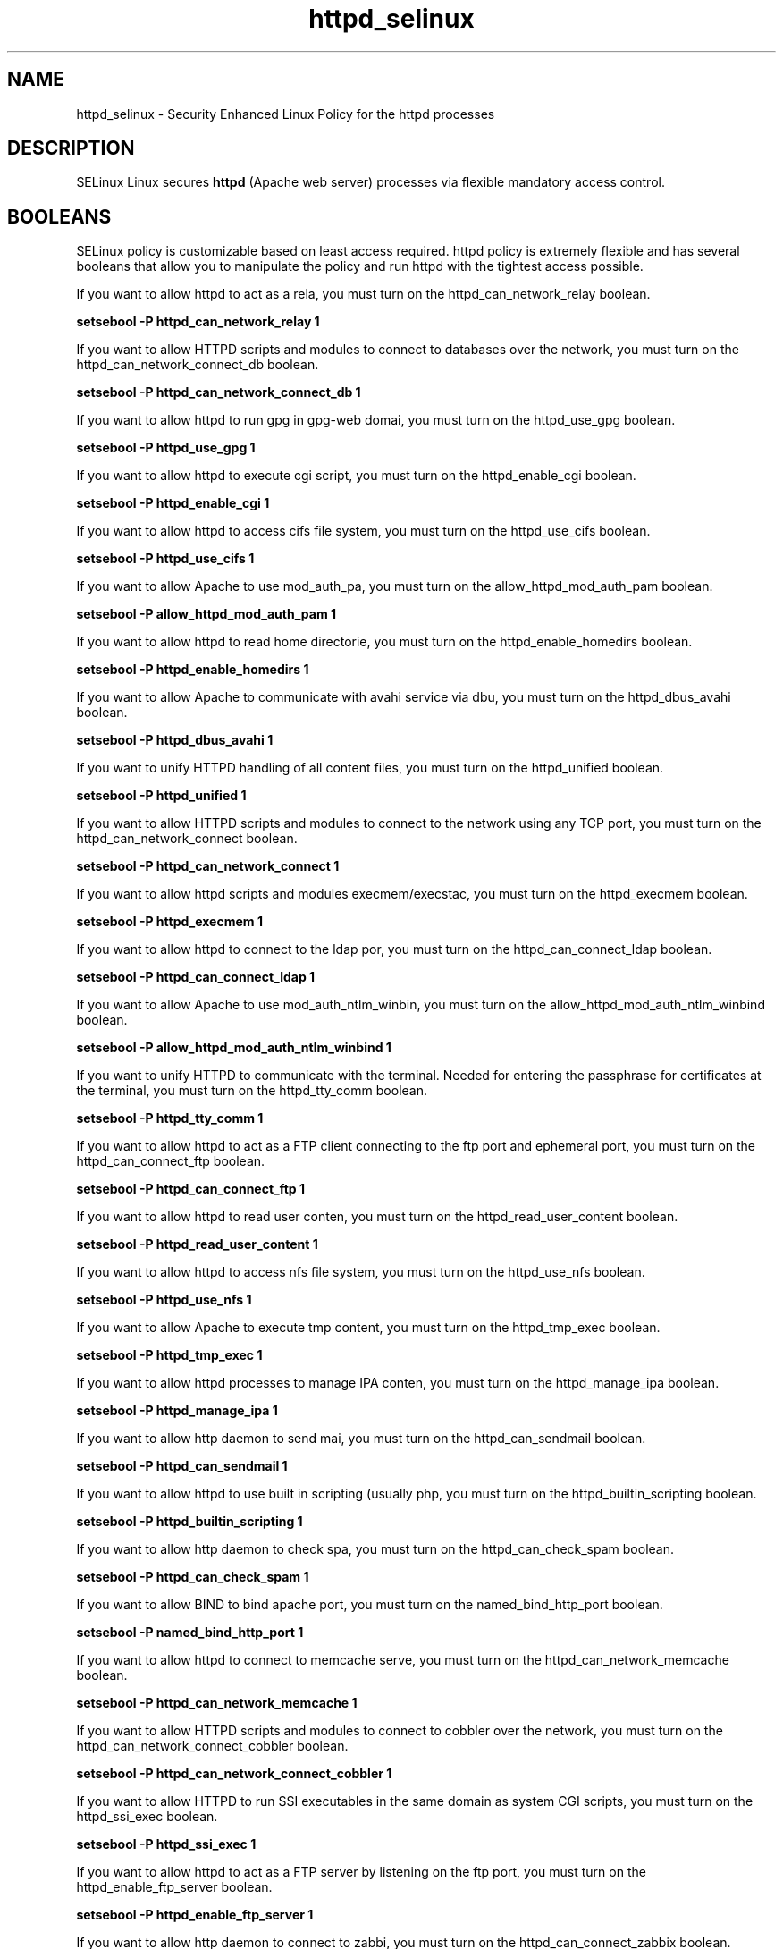 .TH  "httpd_selinux"  "8"  "httpd" "dwalsh@redhat.com" "httpd SELinux Policy documentation"
.SH "NAME"
httpd_selinux \- Security Enhanced Linux Policy for the httpd processes
.SH "DESCRIPTION"


SELinux Linux secures
.B httpd
(Apache web server)
processes via flexible mandatory access
control.  



.SH BOOLEANS
SELinux policy is customizable based on least access required.  httpd policy is extremely flexible and has several booleans that allow you to manipulate the policy and run httpd with the tightest access possible.


.PP
If you want to allow httpd to act as a rela, you must turn on the httpd_can_network_relay boolean.

.EX
.B setsebool -P httpd_can_network_relay 1
.EE

.PP
If you want to allow HTTPD scripts and modules to connect to databases over the network, you must turn on the httpd_can_network_connect_db boolean.

.EX
.B setsebool -P httpd_can_network_connect_db 1
.EE

.PP
If you want to allow httpd to run gpg in gpg-web domai, you must turn on the httpd_use_gpg boolean.

.EX
.B setsebool -P httpd_use_gpg 1
.EE

.PP
If you want to allow httpd to execute cgi script, you must turn on the httpd_enable_cgi boolean.

.EX
.B setsebool -P httpd_enable_cgi 1
.EE

.PP
If you want to allow httpd to access cifs file system, you must turn on the httpd_use_cifs boolean.

.EX
.B setsebool -P httpd_use_cifs 1
.EE

.PP
If you want to allow Apache to use mod_auth_pa, you must turn on the allow_httpd_mod_auth_pam boolean.

.EX
.B setsebool -P allow_httpd_mod_auth_pam 1
.EE

.PP
If you want to allow httpd to read home directorie, you must turn on the httpd_enable_homedirs boolean.

.EX
.B setsebool -P httpd_enable_homedirs 1
.EE

.PP
If you want to allow Apache to communicate with avahi service via dbu, you must turn on the httpd_dbus_avahi boolean.

.EX
.B setsebool -P httpd_dbus_avahi 1
.EE

.PP
If you want to unify HTTPD handling of all content files, you must turn on the httpd_unified boolean.

.EX
.B setsebool -P httpd_unified 1
.EE

.PP
If you want to allow HTTPD scripts and modules to connect to the network using any TCP port, you must turn on the httpd_can_network_connect boolean.

.EX
.B setsebool -P httpd_can_network_connect 1
.EE

.PP
If you want to allow httpd scripts and modules execmem/execstac, you must turn on the httpd_execmem boolean.

.EX
.B setsebool -P httpd_execmem 1
.EE

.PP
If you want to allow httpd to connect to the ldap por, you must turn on the httpd_can_connect_ldap boolean.

.EX
.B setsebool -P httpd_can_connect_ldap 1
.EE

.PP
If you want to allow Apache to use mod_auth_ntlm_winbin, you must turn on the allow_httpd_mod_auth_ntlm_winbind boolean.

.EX
.B setsebool -P allow_httpd_mod_auth_ntlm_winbind 1
.EE

.PP
If you want to unify HTTPD to communicate with the terminal. Needed for entering the passphrase for certificates at the terminal, you must turn on the httpd_tty_comm boolean.

.EX
.B setsebool -P httpd_tty_comm 1
.EE

.PP
If you want to allow httpd to act as a FTP client connecting to the ftp port and ephemeral port, you must turn on the httpd_can_connect_ftp boolean.

.EX
.B setsebool -P httpd_can_connect_ftp 1
.EE

.PP
If you want to allow httpd to read user conten, you must turn on the httpd_read_user_content boolean.

.EX
.B setsebool -P httpd_read_user_content 1
.EE

.PP
If you want to allow httpd to access nfs file system, you must turn on the httpd_use_nfs boolean.

.EX
.B setsebool -P httpd_use_nfs 1
.EE

.PP
If you want to allow Apache to execute tmp content, you must turn on the httpd_tmp_exec boolean.

.EX
.B setsebool -P httpd_tmp_exec 1
.EE

.PP
If you want to allow httpd processes to manage IPA conten, you must turn on the httpd_manage_ipa boolean.

.EX
.B setsebool -P httpd_manage_ipa 1
.EE

.PP
If you want to allow http daemon to send mai, you must turn on the httpd_can_sendmail boolean.

.EX
.B setsebool -P httpd_can_sendmail 1
.EE

.PP
If you want to allow httpd to use built in scripting (usually php, you must turn on the httpd_builtin_scripting boolean.

.EX
.B setsebool -P httpd_builtin_scripting 1
.EE

.PP
If you want to allow http daemon to check spa, you must turn on the httpd_can_check_spam boolean.

.EX
.B setsebool -P httpd_can_check_spam 1
.EE

.PP
If you want to allow BIND to bind apache port, you must turn on the named_bind_http_port boolean.

.EX
.B setsebool -P named_bind_http_port 1
.EE

.PP
If you want to allow httpd to connect to memcache serve, you must turn on the httpd_can_network_memcache boolean.

.EX
.B setsebool -P httpd_can_network_memcache 1
.EE

.PP
If you want to allow HTTPD scripts and modules to connect to cobbler over the network, you must turn on the httpd_can_network_connect_cobbler boolean.

.EX
.B setsebool -P httpd_can_network_connect_cobbler 1
.EE

.PP
If you want to allow HTTPD to run SSI executables in the same domain as system CGI scripts, you must turn on the httpd_ssi_exec boolean.

.EX
.B setsebool -P httpd_ssi_exec 1
.EE

.PP
If you want to allow httpd to act as a FTP server by listening on the ftp port, you must turn on the httpd_enable_ftp_server boolean.

.EX
.B setsebool -P httpd_enable_ftp_server 1
.EE

.PP
If you want to allow http daemon to connect to zabbi, you must turn on the httpd_can_connect_zabbix boolean.

.EX
.B setsebool -P httpd_can_connect_zabbix 1
.EE

.PP
If you want to allow httpd daemon to change system limit, you must turn on the httpd_setrlimit boolean.

.EX
.B setsebool -P httpd_setrlimit 1
.EE

.SH SHARING FILES
If you want to share files with multiple domains (Apache, FTP, rsync, Samba), you can set a file context of public_content_t and public_content_rw_t.  These context allow any of the above domains to read the content.  If you want a particular domain to write to the public_content_rw_t domain, you must set the appropriate boolean.
.TP
Allow httpd servers to read the /var/httpd directory by adding the public_content_t file type to the directory and by restoring the file type.
.PP
.B
semanage fcontext -a -t public_content_t "/var/httpd(/.*)?"
.br
.B restorecon -F -R -v /var/httpd
.pp
.TP
Allow httpd servers to read and write /var/tmp/incoming by adding the public_content_rw_t type to the directory and by restoring the file type.  This also requires the allow_httpd_anon_write boolean to be set.
.PP
.B
semanage fcontext -a -t public_content_rw_t "/var/httpd/incoming(/.*)?"
.br
.B restorecon -F -R -v /var/httpd/incoming


.PP
If you want to allow apache scripts to write to public content, directories/files must be labeled public_rw_content_t., you must turn on the allow_httpd_sys_script_anon_write boolean.

.EX
.B setsebool -P allow_httpd_sys_script_anon_write 1
.EE

.PP
If you want to allow Apache to modify public files used for public file transfer services, directories/files must be labeled public_content_rw_t., you must turn on the allow_httpd_anon_write boolean.

.EX
.B setsebool -P allow_httpd_anon_write 1
.EE

.SH FILE CONTEXTS
SELinux requires files to have an extended attribute to define the file type. 
.PP
You can see the context of a file using the \fB\-Z\fP option to \fBls\bP
.PP
Policy governs the access confined processes have to these files. 
SELinux httpd policy is very flexible allowing users to setup their httpd processes in as secure a method as possible.
.PP 
The following file types are defined for httpd:


.EX
.PP
.B httpd_apcupsd_cgi_content_t 
.EE

- Set files with the httpd_apcupsd_cgi_content_t type, if you want to treat the files as httpd apcupsd cgi content.


.EX
.PP
.B httpd_apcupsd_cgi_htaccess_t 
.EE

- Set files with the httpd_apcupsd_cgi_htaccess_t type, if you want to treat the file as a httpd apcupsd cgi access file.


.EX
.PP
.B httpd_apcupsd_cgi_ra_content_t 
.EE

- Set files with the httpd_apcupsd_cgi_ra_content_t type, if you want to treat the files as httpd apcupsd cgi read/append content.


.EX
.PP
.B httpd_apcupsd_cgi_rw_content_t 
.EE

- Set files with the httpd_apcupsd_cgi_rw_content_t type, if you want to treat the files as httpd apcupsd cgi read/write content.


.EX
.PP
.B httpd_apcupsd_cgi_script_exec_t 
.EE

- Set files with the httpd_apcupsd_cgi_script_exec_t type, if you want to transition an executable to the httpd_apcupsd_cgi_script_t domain.

.br
.TP 5
Paths: 
/var/www/apcupsd/upsfstats\.cgi, /var/www/apcupsd/upsstats\.cgi, /var/www/apcupsd/upsimage\.cgi, /var/www/apcupsd/multimon\.cgi, /var/www/cgi-bin/apcgui(/.*)?

.EX
.PP
.B httpd_awstats_content_t 
.EE

- Set files with the httpd_awstats_content_t type, if you want to treat the files as httpd awstats content.


.EX
.PP
.B httpd_awstats_htaccess_t 
.EE

- Set files with the httpd_awstats_htaccess_t type, if you want to treat the file as a httpd awstats access file.


.EX
.PP
.B httpd_awstats_ra_content_t 
.EE

- Set files with the httpd_awstats_ra_content_t type, if you want to treat the files as httpd awstats read/append content.


.EX
.PP
.B httpd_awstats_rw_content_t 
.EE

- Set files with the httpd_awstats_rw_content_t type, if you want to treat the files as httpd awstats read/write content.


.EX
.PP
.B httpd_awstats_script_exec_t 
.EE

- Set files with the httpd_awstats_script_exec_t type, if you want to transition an executable to the httpd_awstats_script_t domain.


.EX
.PP
.B httpd_bugzilla_content_t 
.EE

- Set files with the httpd_bugzilla_content_t type, if you want to treat the files as httpd bugzilla content.


.EX
.PP
.B httpd_bugzilla_htaccess_t 
.EE

- Set files with the httpd_bugzilla_htaccess_t type, if you want to treat the file as a httpd bugzilla access file.


.EX
.PP
.B httpd_bugzilla_ra_content_t 
.EE

- Set files with the httpd_bugzilla_ra_content_t type, if you want to treat the files as httpd bugzilla read/append content.


.EX
.PP
.B httpd_bugzilla_rw_content_t 
.EE

- Set files with the httpd_bugzilla_rw_content_t type, if you want to treat the files as httpd bugzilla read/write content.


.EX
.PP
.B httpd_bugzilla_script_exec_t 
.EE

- Set files with the httpd_bugzilla_script_exec_t type, if you want to transition an executable to the httpd_bugzilla_script_t domain.


.EX
.PP
.B httpd_bugzilla_tmp_t 
.EE

- Set files with the httpd_bugzilla_tmp_t type, if you want to store httpd bugzilla temporary files in the /tmp directories.


.EX
.PP
.B httpd_cache_t 
.EE

- Set files with the httpd_cache_t type, if you want to store the files under the /var/cache directory.

.br
.TP 5
Paths: 
/var/cache/php-.*, /var/cache/mediawiki(/.*)?, /var/cache/php-eaccelerator(/.*)?, /var/cache/lighttpd(/.*)?, /var/cache/php-mmcache(/.*)?, /var/cache/mod_gnutls(/.*)?, /var/cache/mod_ssl(/.*)?, /var/cache/jetty(/.*)?, /var/cache/mod_.*, /var/cache/ssl.*\.sem, /var/cache/httpd(/.*)?, /var/cache/rt3(/.*)?, /var/cache/mason(/.*)?, /var/cache/mod_proxy(/.*)?

.EX
.PP
.B httpd_cobbler_content_t 
.EE

- Set files with the httpd_cobbler_content_t type, if you want to treat the files as httpd cobbler content.


.EX
.PP
.B httpd_cobbler_htaccess_t 
.EE

- Set files with the httpd_cobbler_htaccess_t type, if you want to treat the file as a httpd cobbler access file.


.EX
.PP
.B httpd_cobbler_ra_content_t 
.EE

- Set files with the httpd_cobbler_ra_content_t type, if you want to treat the files as httpd cobbler read/append content.


.EX
.PP
.B httpd_cobbler_rw_content_t 
.EE

- Set files with the httpd_cobbler_rw_content_t type, if you want to treat the files as httpd cobbler read/write content.


.EX
.PP
.B httpd_cobbler_script_exec_t 
.EE

- Set files with the httpd_cobbler_script_exec_t type, if you want to transition an executable to the httpd_cobbler_script_t domain.


.EX
.PP
.B httpd_collectd_content_t 
.EE

- Set files with the httpd_collectd_content_t type, if you want to treat the files as httpd collectd content.


.EX
.PP
.B httpd_collectd_htaccess_t 
.EE

- Set files with the httpd_collectd_htaccess_t type, if you want to treat the file as a httpd collectd access file.


.EX
.PP
.B httpd_collectd_ra_content_t 
.EE

- Set files with the httpd_collectd_ra_content_t type, if you want to treat the files as httpd collectd read/append content.


.EX
.PP
.B httpd_collectd_rw_content_t 
.EE

- Set files with the httpd_collectd_rw_content_t type, if you want to treat the files as httpd collectd read/write content.


.EX
.PP
.B httpd_collectd_script_exec_t 
.EE

- Set files with the httpd_collectd_script_exec_t type, if you want to transition an executable to the httpd_collectd_script_t domain.


.EX
.PP
.B httpd_config_t 
.EE

- Set files with the httpd_config_t type, if you want to treat the files as httpd configuration data, usually stored under the /etc directory.

.br
.TP 5
Paths: 
/etc/vhosts, /etc/httpd(/.*)?, /etc/apache(2)?(/.*)?, /etc/apache-ssl(2)?(/.*)?, /etc/lighttpd(/.*)?, /var/lib/libra/.httpd.d(/.*)?, /etc/cherokee(/.*)?

.EX
.PP
.B httpd_cvs_content_t 
.EE

- Set files with the httpd_cvs_content_t type, if you want to treat the files as httpd cvs content.


.EX
.PP
.B httpd_cvs_htaccess_t 
.EE

- Set files with the httpd_cvs_htaccess_t type, if you want to treat the file as a httpd cvs access file.


.EX
.PP
.B httpd_cvs_ra_content_t 
.EE

- Set files with the httpd_cvs_ra_content_t type, if you want to treat the files as httpd cvs read/append content.


.EX
.PP
.B httpd_cvs_rw_content_t 
.EE

- Set files with the httpd_cvs_rw_content_t type, if you want to treat the files as httpd cvs read/write content.


.EX
.PP
.B httpd_cvs_script_exec_t 
.EE

- Set files with the httpd_cvs_script_exec_t type, if you want to transition an executable to the httpd_cvs_script_t domain.

.br
.TP 5
Paths: 
/usr/share/cvsweb/cvsweb\.cgi, /var/www/cgi-bin/cvsweb\.cgi

.EX
.PP
.B httpd_dirsrvadmin_content_t 
.EE

- Set files with the httpd_dirsrvadmin_content_t type, if you want to treat the files as httpd dirsrvadmin content.


.EX
.PP
.B httpd_dirsrvadmin_htaccess_t 
.EE

- Set files with the httpd_dirsrvadmin_htaccess_t type, if you want to treat the file as a httpd dirsrvadmin access file.


.EX
.PP
.B httpd_dirsrvadmin_ra_content_t 
.EE

- Set files with the httpd_dirsrvadmin_ra_content_t type, if you want to treat the files as httpd dirsrvadmin read/append content.


.EX
.PP
.B httpd_dirsrvadmin_rw_content_t 
.EE

- Set files with the httpd_dirsrvadmin_rw_content_t type, if you want to treat the files as httpd dirsrvadmin read/write content.


.EX
.PP
.B httpd_dirsrvadmin_script_exec_t 
.EE

- Set files with the httpd_dirsrvadmin_script_exec_t type, if you want to transition an executable to the httpd_dirsrvadmin_script_t domain.

.br
.TP 5
Paths: 
/usr/lib/dirsrv/dsgw-cgi-bin(/.*)?, /usr/lib/dirsrv/cgi-bin(/.*)?

.EX
.PP
.B httpd_dspam_content_t 
.EE

- Set files with the httpd_dspam_content_t type, if you want to treat the files as httpd dspam content.


.EX
.PP
.B httpd_dspam_htaccess_t 
.EE

- Set files with the httpd_dspam_htaccess_t type, if you want to treat the file as a httpd dspam access file.


.EX
.PP
.B httpd_dspam_ra_content_t 
.EE

- Set files with the httpd_dspam_ra_content_t type, if you want to treat the files as httpd dspam read/append content.


.EX
.PP
.B httpd_dspam_rw_content_t 
.EE

- Set files with the httpd_dspam_rw_content_t type, if you want to treat the files as httpd dspam read/write content.


.EX
.PP
.B httpd_dspam_script_exec_t 
.EE

- Set files with the httpd_dspam_script_exec_t type, if you want to transition an executable to the httpd_dspam_script_t domain.


.EX
.PP
.B httpd_exec_t 
.EE

- Set files with the httpd_exec_t type, if you want to transition an executable to the httpd_t domain.

.br
.TP 5
Paths: 
/usr/sbin/apache(2)?, /usr/bin/mongrel_rails, /usr/lib/apache-ssl/.+, /usr/sbin/httpd(\.worker)?, /usr/sbin/cherokee, /usr/sbin/apache-ssl(2)?, /usr/sbin/lighttpd

.EX
.PP
.B httpd_git_content_t 
.EE

- Set files with the httpd_git_content_t type, if you want to treat the files as httpd git content.


.EX
.PP
.B httpd_git_htaccess_t 
.EE

- Set files with the httpd_git_htaccess_t type, if you want to treat the file as a httpd git access file.


.EX
.PP
.B httpd_git_ra_content_t 
.EE

- Set files with the httpd_git_ra_content_t type, if you want to treat the files as httpd git read/append content.


.EX
.PP
.B httpd_git_rw_content_t 
.EE

- Set files with the httpd_git_rw_content_t type, if you want to treat the files as httpd git read/write content.

.br
.TP 5
Paths: 
/var/cache/gitweb-caching(/.*)?, /var/cache/cgit(/.*)?

.EX
.PP
.B httpd_git_script_exec_t 
.EE

- Set files with the httpd_git_script_exec_t type, if you want to transition an executable to the httpd_git_script_t domain.

.br
.TP 5
Paths: 
/var/www/git/gitweb\.cgi, /var/www/gitweb-caching/gitweb\.cgi, /var/www/cgi-bin/cgit

.EX
.PP
.B httpd_helper_exec_t 
.EE

- Set files with the httpd_helper_exec_t type, if you want to transition an executable to the httpd_helper_t domain.


.EX
.PP
.B httpd_initrc_exec_t 
.EE

- Set files with the httpd_initrc_exec_t type, if you want to transition an executable to the httpd_initrc_t domain.

.br
.TP 5
Paths: 
/etc/init\.d/cherokee, /etc/rc\.d/init\.d/httpd, /etc/rc\.d/init\.d/lighttpd

.EX
.PP
.B httpd_keytab_t 
.EE

- Set files with the httpd_keytab_t type, if you want to treat the files as kerberos keytab files.


.EX
.PP
.B httpd_libra_content_t 
.EE

- Set files with the httpd_libra_content_t type, if you want to treat the files as httpd libra content.


.EX
.PP
.B httpd_libra_htaccess_t 
.EE

- Set files with the httpd_libra_htaccess_t type, if you want to treat the file as a httpd libra access file.


.EX
.PP
.B httpd_libra_ra_content_t 
.EE

- Set files with the httpd_libra_ra_content_t type, if you want to treat the files as httpd libra read/append content.


.EX
.PP
.B httpd_libra_rw_content_t 
.EE

- Set files with the httpd_libra_rw_content_t type, if you want to treat the files as httpd libra read/write content.


.EX
.PP
.B httpd_libra_script_exec_t 
.EE

- Set files with the httpd_libra_script_exec_t type, if you want to transition an executable to the httpd_libra_script_t domain.


.EX
.PP
.B httpd_lock_t 
.EE

- Set files with the httpd_lock_t type, if you want to treat the files as httpd lock data, stored under the /var/lock directory


.EX
.PP
.B httpd_log_t 
.EE

- Set files with the httpd_log_t type, if you want to treat the data as httpd log data, usually stored under the /var/log directory.

.br
.TP 5
Paths: 
/var/log/apache-ssl(2)?(/.*)?, /var/log/httpd(/.*)?, /var/log/apache(2)?(/.*)?, /var/log/cherokee(/.*)?, /var/log/roundcubemail(/.*)?, /var/log/cgiwrap\.log.*, /var/log/lighttpd(/.*)?, /var/log/suphp\.log, /var/log/cacti(/.*)?, /var/log/dirsrv/admin-serv(/.*)?, /etc/httpd/logs, /var/log/jetty(/.*)?

.EX
.PP
.B httpd_mediawiki_content_t 
.EE

- Set files with the httpd_mediawiki_content_t type, if you want to treat the files as httpd mediawiki content.

.br
.TP 5
Paths: 
/var/www/wiki/.*\.php, /usr/share/mediawiki(/.*)?

.EX
.PP
.B httpd_mediawiki_htaccess_t 
.EE

- Set files with the httpd_mediawiki_htaccess_t type, if you want to treat the file as a httpd mediawiki access file.


.EX
.PP
.B httpd_mediawiki_ra_content_t 
.EE

- Set files with the httpd_mediawiki_ra_content_t type, if you want to treat the files as httpd mediawiki read/append content.


.EX
.PP
.B httpd_mediawiki_rw_content_t 
.EE

- Set files with the httpd_mediawiki_rw_content_t type, if you want to treat the files as httpd mediawiki read/write content.


.EX
.PP
.B httpd_mediawiki_script_exec_t 
.EE

- Set files with the httpd_mediawiki_script_exec_t type, if you want to transition an executable to the httpd_mediawiki_script_t domain.

.br
.TP 5
Paths: 
/usr/lib/mediawiki/math/texvc_tex, /usr/lib/mediawiki/math/texvc, /usr/lib/mediawiki/math/texvc_tes

.EX
.PP
.B httpd_modules_t 
.EE

- Set files with the httpd_modules_t type, if you want to treat the files as httpd modules.

.br
.TP 5
Paths: 
/usr/lib/cherokee(/.*)?, /usr/lib/lighttpd(/.*)?, /usr/lib/apache(/.*)?, /etc/httpd/modules, /usr/lib/httpd(/.*)?, /usr/lib/apache2/modules(/.*)?

.EX
.PP
.B httpd_mojomojo_content_t 
.EE

- Set files with the httpd_mojomojo_content_t type, if you want to treat the files as httpd mojomojo content.


.EX
.PP
.B httpd_mojomojo_htaccess_t 
.EE

- Set files with the httpd_mojomojo_htaccess_t type, if you want to treat the file as a httpd mojomojo access file.


.EX
.PP
.B httpd_mojomojo_ra_content_t 
.EE

- Set files with the httpd_mojomojo_ra_content_t type, if you want to treat the files as httpd mojomojo read/append content.


.EX
.PP
.B httpd_mojomojo_rw_content_t 
.EE

- Set files with the httpd_mojomojo_rw_content_t type, if you want to treat the files as httpd mojomojo read/write content.


.EX
.PP
.B httpd_mojomojo_script_exec_t 
.EE

- Set files with the httpd_mojomojo_script_exec_t type, if you want to transition an executable to the httpd_mojomojo_script_t domain.


.EX
.PP
.B httpd_mojomojo_tmp_t 
.EE

- Set files with the httpd_mojomojo_tmp_t type, if you want to store httpd mojomojo temporary files in the /tmp directories.


.EX
.PP
.B httpd_munin_content_t 
.EE

- Set files with the httpd_munin_content_t type, if you want to treat the files as httpd munin content.


.EX
.PP
.B httpd_munin_htaccess_t 
.EE

- Set files with the httpd_munin_htaccess_t type, if you want to treat the file as a httpd munin access file.


.EX
.PP
.B httpd_munin_ra_content_t 
.EE

- Set files with the httpd_munin_ra_content_t type, if you want to treat the files as httpd munin read/append content.


.EX
.PP
.B httpd_munin_rw_content_t 
.EE

- Set files with the httpd_munin_rw_content_t type, if you want to treat the files as httpd munin read/write content.


.EX
.PP
.B httpd_munin_script_exec_t 
.EE

- Set files with the httpd_munin_script_exec_t type, if you want to transition an executable to the httpd_munin_script_t domain.


.EX
.PP
.B httpd_nagios_content_t 
.EE

- Set files with the httpd_nagios_content_t type, if you want to treat the files as httpd nagios content.


.EX
.PP
.B httpd_nagios_htaccess_t 
.EE

- Set files with the httpd_nagios_htaccess_t type, if you want to treat the file as a httpd nagios access file.


.EX
.PP
.B httpd_nagios_ra_content_t 
.EE

- Set files with the httpd_nagios_ra_content_t type, if you want to treat the files as httpd nagios read/append content.


.EX
.PP
.B httpd_nagios_rw_content_t 
.EE

- Set files with the httpd_nagios_rw_content_t type, if you want to treat the files as httpd nagios read/write content.


.EX
.PP
.B httpd_nagios_script_exec_t 
.EE

- Set files with the httpd_nagios_script_exec_t type, if you want to transition an executable to the httpd_nagios_script_t domain.

.br
.TP 5
Paths: 
/usr/lib/cgi-bin/nagios(/.+)?, /usr/lib/nagios/cgi-bin(/.*)?, /usr/lib/cgi-bin/netsaint(/.*)?, /usr/lib/nagios/cgi(/.*)?

.EX
.PP
.B httpd_nutups_cgi_content_t 
.EE

- Set files with the httpd_nutups_cgi_content_t type, if you want to treat the files as httpd nutups cgi content.


.EX
.PP
.B httpd_nutups_cgi_htaccess_t 
.EE

- Set files with the httpd_nutups_cgi_htaccess_t type, if you want to treat the file as a httpd nutups cgi access file.


.EX
.PP
.B httpd_nutups_cgi_ra_content_t 
.EE

- Set files with the httpd_nutups_cgi_ra_content_t type, if you want to treat the files as httpd nutups cgi read/append content.


.EX
.PP
.B httpd_nutups_cgi_rw_content_t 
.EE

- Set files with the httpd_nutups_cgi_rw_content_t type, if you want to treat the files as httpd nutups cgi read/write content.


.EX
.PP
.B httpd_nutups_cgi_script_exec_t 
.EE

- Set files with the httpd_nutups_cgi_script_exec_t type, if you want to transition an executable to the httpd_nutups_cgi_script_t domain.

.br
.TP 5
Paths: 
/var/www/nut-cgi-bin/upsstats\.cgi, /var/www/nut-cgi-bin/upsimage\.cgi, /var/www/nut-cgi-bin/upsset\.cgi

.EX
.PP
.B httpd_passwd_exec_t 
.EE

- Set files with the httpd_passwd_exec_t type, if you want to transition an executable to the httpd_passwd_t domain.


.EX
.PP
.B httpd_php_exec_t 
.EE

- Set files with the httpd_php_exec_t type, if you want to transition an executable to the httpd_php_t domain.


.EX
.PP
.B httpd_php_tmp_t 
.EE

- Set files with the httpd_php_tmp_t type, if you want to store httpd php temporary files in the /tmp directories.


.EX
.PP
.B httpd_prewikka_content_t 
.EE

- Set files with the httpd_prewikka_content_t type, if you want to treat the files as httpd prewikka content.


.EX
.PP
.B httpd_prewikka_htaccess_t 
.EE

- Set files with the httpd_prewikka_htaccess_t type, if you want to treat the file as a httpd prewikka access file.


.EX
.PP
.B httpd_prewikka_ra_content_t 
.EE

- Set files with the httpd_prewikka_ra_content_t type, if you want to treat the files as httpd prewikka read/append content.


.EX
.PP
.B httpd_prewikka_rw_content_t 
.EE

- Set files with the httpd_prewikka_rw_content_t type, if you want to treat the files as httpd prewikka read/write content.


.EX
.PP
.B httpd_prewikka_script_exec_t 
.EE

- Set files with the httpd_prewikka_script_exec_t type, if you want to transition an executable to the httpd_prewikka_script_t domain.


.EX
.PP
.B httpd_rotatelogs_exec_t 
.EE

- Set files with the httpd_rotatelogs_exec_t type, if you want to transition an executable to the httpd_rotatelogs_t domain.


.EX
.PP
.B httpd_smokeping_cgi_content_t 
.EE

- Set files with the httpd_smokeping_cgi_content_t type, if you want to treat the files as httpd smokeping cgi content.


.EX
.PP
.B httpd_smokeping_cgi_htaccess_t 
.EE

- Set files with the httpd_smokeping_cgi_htaccess_t type, if you want to treat the file as a httpd smokeping cgi access file.


.EX
.PP
.B httpd_smokeping_cgi_ra_content_t 
.EE

- Set files with the httpd_smokeping_cgi_ra_content_t type, if you want to treat the files as httpd smokeping cgi read/append content.


.EX
.PP
.B httpd_smokeping_cgi_rw_content_t 
.EE

- Set files with the httpd_smokeping_cgi_rw_content_t type, if you want to treat the files as httpd smokeping cgi read/write content.


.EX
.PP
.B httpd_smokeping_cgi_script_exec_t 
.EE

- Set files with the httpd_smokeping_cgi_script_exec_t type, if you want to transition an executable to the httpd_smokeping_cgi_script_t domain.


.EX
.PP
.B httpd_squid_content_t 
.EE

- Set files with the httpd_squid_content_t type, if you want to treat the files as httpd squid content.


.EX
.PP
.B httpd_squid_htaccess_t 
.EE

- Set files with the httpd_squid_htaccess_t type, if you want to treat the file as a httpd squid access file.


.EX
.PP
.B httpd_squid_ra_content_t 
.EE

- Set files with the httpd_squid_ra_content_t type, if you want to treat the files as httpd squid read/append content.


.EX
.PP
.B httpd_squid_rw_content_t 
.EE

- Set files with the httpd_squid_rw_content_t type, if you want to treat the files as httpd squid read/write content.


.EX
.PP
.B httpd_squid_script_exec_t 
.EE

- Set files with the httpd_squid_script_exec_t type, if you want to transition an executable to the httpd_squid_script_t domain.


.EX
.PP
.B httpd_squirrelmail_t 
.EE

- Set files with the httpd_squirrelmail_t type, if you want to treat the files as httpd squirrelmail data.


.EX
.PP
.B httpd_suexec_exec_t 
.EE

- Set files with the httpd_suexec_exec_t type, if you want to transition an executable to the httpd_suexec_t domain.

.br
.TP 5
Paths: 
/usr/lib/apache(2)?/suexec(2)?, /usr/sbin/suexec, /usr/lib/cgi-bin/(nph-)?cgiwrap(d)?

.EX
.PP
.B httpd_suexec_tmp_t 
.EE

- Set files with the httpd_suexec_tmp_t type, if you want to store httpd suexec temporary files in the /tmp directories.


.EX
.PP
.B httpd_sys_content_t 
.EE

- Set files with the httpd_sys_content_t type, if you want to treat the files as httpd sys content.

.br
.TP 5
Paths: 
/usr/share/icecast(/.*)?, /usr/share/htdig(/.*)?, /etc/htdig(/.*)?, /var/www/svn/conf(/.*)?, /usr/share/doc/ghc/html(/.*)?, /usr/share/mythtv/data(/.*)?, /var/lib/htdig(/.*)?, /srv/gallery2(/.*)?, /srv/([^/]*/)?www(/.*)?, /usr/share/ntop/html(/.*)?, /usr/share/mythweb(/.*)?, /var/lib/cacti/rra(/.*)?, /usr/share/openca/htdocs(/.*)?, /usr/share/selinux-policy[^/]*/html(/.*)?, /usr/share/drupal.*, /var/lib/trac(/.*)?, /var/www(/.*)?, /var/www/icons(/.*)?

.EX
.PP
.B httpd_sys_htaccess_t 
.EE

- Set files with the httpd_sys_htaccess_t type, if you want to treat the file as a httpd sys access file.


.EX
.PP
.B httpd_sys_ra_content_t 
.EE

- Set files with the httpd_sys_ra_content_t type, if you want to treat the files as httpd sys read/append content.


.EX
.PP
.B httpd_sys_rw_content_t 
.EE

- Set files with the httpd_sys_rw_content_t type, if you want to treat the files as httpd sys read/write content.

.br
.TP 5
Paths: 
/var/spool/viewvc(/.*)?, /etc/WebCalendar(/.*)?, /etc/mock/koji(/.*)?, /var/lib/svn(/.*)?, /var/spool/gosa(/.*)?, /etc/zabbix/web(/.*)?, /var/lib/pootle/po(/.*)?, /etc/drupal.*, /var/www/gallery/albums(/.*)?, /usr/share/wordpress/wp-content/uploads(/.*)?, /var/www/html/configuration\.php, /usr/share/wordpress/wp-content/upgrade(/.*)?, /var/lib/drupal.*, /usr/share/wordpress-mu/wp-content(/.*)?, /var/lib/dokuwiki(/.*)?, /var/www/moodledata(/.*)?, /var/www/svn(/.*)?, /var/www/html/wp-content(/.*)?

.EX
.PP
.B httpd_sys_script_exec_t 
.EE

- Set files with the httpd_sys_script_exec_t type, if you want to transition an executable to the httpd_sys_script_t domain.

.br
.TP 5
Paths: 
/var/www/svn/hooks(/.*)?, /usr/share/mythweb/mythweb\.pl, /usr/share/wordpress/.*\.php, /usr/lib/cgi-bin(/.*)?, /var/www/perl(/.*)?, /usr/share/mythtv/mythweather/scripts(/.*)?, /usr/share/wordpress-mu/wp-config\.php, /var/www/html/[^/]*/cgi-bin(/.*)?, /var/www/[^/]*/cgi-bin(/.*)?, /var/www/cgi-bin(/.*)?

.EX
.PP
.B httpd_tmp_t 
.EE

- Set files with the httpd_tmp_t type, if you want to store httpd temporary files in the /tmp directories.


.EX
.PP
.B httpd_tmpfs_t 
.EE

- Set files with the httpd_tmpfs_t type, if you want to store httpd files on a tmpfs file system.


.EX
.PP
.B httpd_unit_file_t 
.EE

- Set files with the httpd_unit_file_t type, if you want to treat the files as httpd unit content.

.br
.TP 5
Paths: 
/lib/systemd/system/httpd.?\.service, /usr/lib/systemd/system/httpd.?\.service

.EX
.PP
.B httpd_user_content_t 
.EE

- Set files with the httpd_user_content_t type, if you want to treat the files as httpd user content.


.EX
.PP
.B httpd_user_htaccess_t 
.EE

- Set files with the httpd_user_htaccess_t type, if you want to treat the file as a httpd user access file.


.EX
.PP
.B httpd_user_ra_content_t 
.EE

- Set files with the httpd_user_ra_content_t type, if you want to treat the files as httpd user read/append content.


.EX
.PP
.B httpd_user_rw_content_t 
.EE

- Set files with the httpd_user_rw_content_t type, if you want to treat the files as httpd user read/write content.


.EX
.PP
.B httpd_user_script_exec_t 
.EE

- Set files with the httpd_user_script_exec_t type, if you want to transition an executable to the httpd_user_script_t domain.


.EX
.PP
.B httpd_var_lib_t 
.EE

- Set files with the httpd_var_lib_t type, if you want to store the httpd files under the /var/lib directory.

.br
.TP 5
Paths: 
/var/lib/rt3/data/RT-Shredder(/.*)?, /var/lib/jetty(/.*)?, /var/lib/httpd(/.*)?, /var/lib/cherokee(/.*)?, /var/lib/dav(/.*)?

.EX
.PP
.B httpd_var_run_t 
.EE

- Set files with the httpd_var_run_t type, if you want to store the httpd files under the /run directory.

.br
.TP 5
Paths: 
/var/run/mod_.*, /var/run/wsgi.*, /var/run/apache.*, /var/run/jetty(/.*)?, /var/run/gcache_port, /opt/dirsrv/var/run/dirsrv/dsgw/cookies(/.*)?, /var/run/httpd.*, /var/run/dirsrv/admin-serv.*, /var/lib/php/session(/.*)?, /var/run/lighttpd(/.*)?

.EX
.PP
.B httpd_w3c_validator_content_t 
.EE

- Set files with the httpd_w3c_validator_content_t type, if you want to treat the files as httpd w3c validator content.


.EX
.PP
.B httpd_w3c_validator_htaccess_t 
.EE

- Set files with the httpd_w3c_validator_htaccess_t type, if you want to treat the file as a httpd w3c validator access file.


.EX
.PP
.B httpd_w3c_validator_ra_content_t 
.EE

- Set files with the httpd_w3c_validator_ra_content_t type, if you want to treat the files as httpd w3c validator read/append content.


.EX
.PP
.B httpd_w3c_validator_rw_content_t 
.EE

- Set files with the httpd_w3c_validator_rw_content_t type, if you want to treat the files as httpd w3c validator read/write content.


.EX
.PP
.B httpd_w3c_validator_script_exec_t 
.EE

- Set files with the httpd_w3c_validator_script_exec_t type, if you want to transition an executable to the httpd_w3c_validator_script_t domain.

.br
.TP 5
Paths: 
/usr/share/w3c-markup-validator/cgi-bin(/.*)?, /usr/lib/cgi-bin/check

.EX
.PP
.B httpd_w3c_validator_tmp_t 
.EE

- Set files with the httpd_w3c_validator_tmp_t type, if you want to store httpd w3c validator temporary files in the /tmp directories.


.EX
.PP
.B httpd_zoneminder_content_t 
.EE

- Set files with the httpd_zoneminder_content_t type, if you want to treat the files as httpd zoneminder content.


.EX
.PP
.B httpd_zoneminder_htaccess_t 
.EE

- Set files with the httpd_zoneminder_htaccess_t type, if you want to treat the file as a httpd zoneminder access file.


.EX
.PP
.B httpd_zoneminder_ra_content_t 
.EE

- Set files with the httpd_zoneminder_ra_content_t type, if you want to treat the files as httpd zoneminder read/append content.


.EX
.PP
.B httpd_zoneminder_rw_content_t 
.EE

- Set files with the httpd_zoneminder_rw_content_t type, if you want to treat the files as httpd zoneminder read/write content.


.EX
.PP
.B httpd_zoneminder_script_exec_t 
.EE

- Set files with the httpd_zoneminder_script_exec_t type, if you want to transition an executable to the httpd_zoneminder_script_t domain.


.PP
Note: File context can be temporarily modified with the chcon command.  If you want to permanently change the file context you need to use the
.B semanage fcontext 
command.  This will modify the SELinux labeling database.  You will need to use
.B restorecon
to apply the labels.

.SH PORT TYPES
SELinux defines port types to represent TCP and UDP ports. 
.PP
You can see the types associated with a port by using the following command: 

.B semanage port -l

.PP
Policy governs the access confined processes have to these ports. 
SELinux httpd policy is very flexible allowing users to setup their httpd processes in as secure a method as possible.
.PP 
The following port types are defined for httpd:

.EX
.TP 5
.B http_cache_port_t 
.TP 10
.EE


Default Defined Ports:
tcp 8021
.EE

.EX
.TP 5
.B http_port_t 
.TP 10
.EE


Default Defined Ports:
tcp 8021
.EE
.SH PROCESS TYPES
SELinux defines process types (domains) for each process running on the system
.PP
You can see the context of a process using the \fB\-Z\fP option to \fBps\bP
.PP
Policy governs the access confined processes have to files. 
SELinux httpd policy is very flexible allowing users to setup their httpd processes in as secure a method as possible.
.PP 
The following process types are defined for httpd:

.EX
.B httpd_collectd_script_t, httpd_cvs_script_t, httpd_rotatelogs_t, httpd_bugzilla_script_t, httpd_smokeping_cgi_script_t, httpd_nagios_script_t, httpd_dirsrvadmin_script_t, httpd_suexec_t, httpd_mojomojo_script_t, httpd_php_t, httpd_w3c_validator_script_t, httpd_user_script_t, httpd_awstats_script_t, httpd_libra_script_t, httpd_apcupsd_cgi_script_t, httpd_nutups_cgi_script_t, httpd_munin_script_t, httpd_zoneminder_script_t, httpd_sys_script_t, httpd_dspam_script_t, httpd_prewikka_script_t, httpd_git_script_t, httpd_t, httpd_passwd_t, httpd_helper_t, httpd_squid_script_t, httpd_cobbler_script_t, httpd_mediawiki_script_t 
.EE
.PP
Note: 
.B semanage permissive -a PROCESS_TYPE 
can be used to make a process type permissive. Permissive process types are not denied access by SELinux. AVC messages will still be generated.

.SH "COMMANDS"
.B semanage fcontext
can also be used to manipulate default file context mappings.
.PP
.B semanage permissive
can also be used to manipulate whether or not a process type is permissive.
.PP
.B semanage module
can also be used to enable/disable/install/remove policy modules.

.B semanage port
can also be used to manipulate the port definitions

.B semanage boolean
can also be used to manipulate the booleans

.PP
.B system-config-selinux 
is a GUI tool available to customize SELinux policy settings.

.SH AUTHOR	
This manual page was autogenerated by genman.py.

.SH "SEE ALSO"
selinux(8), httpd(8), semanage(8), restorecon(8), chcon(1)
, setsebool(8)